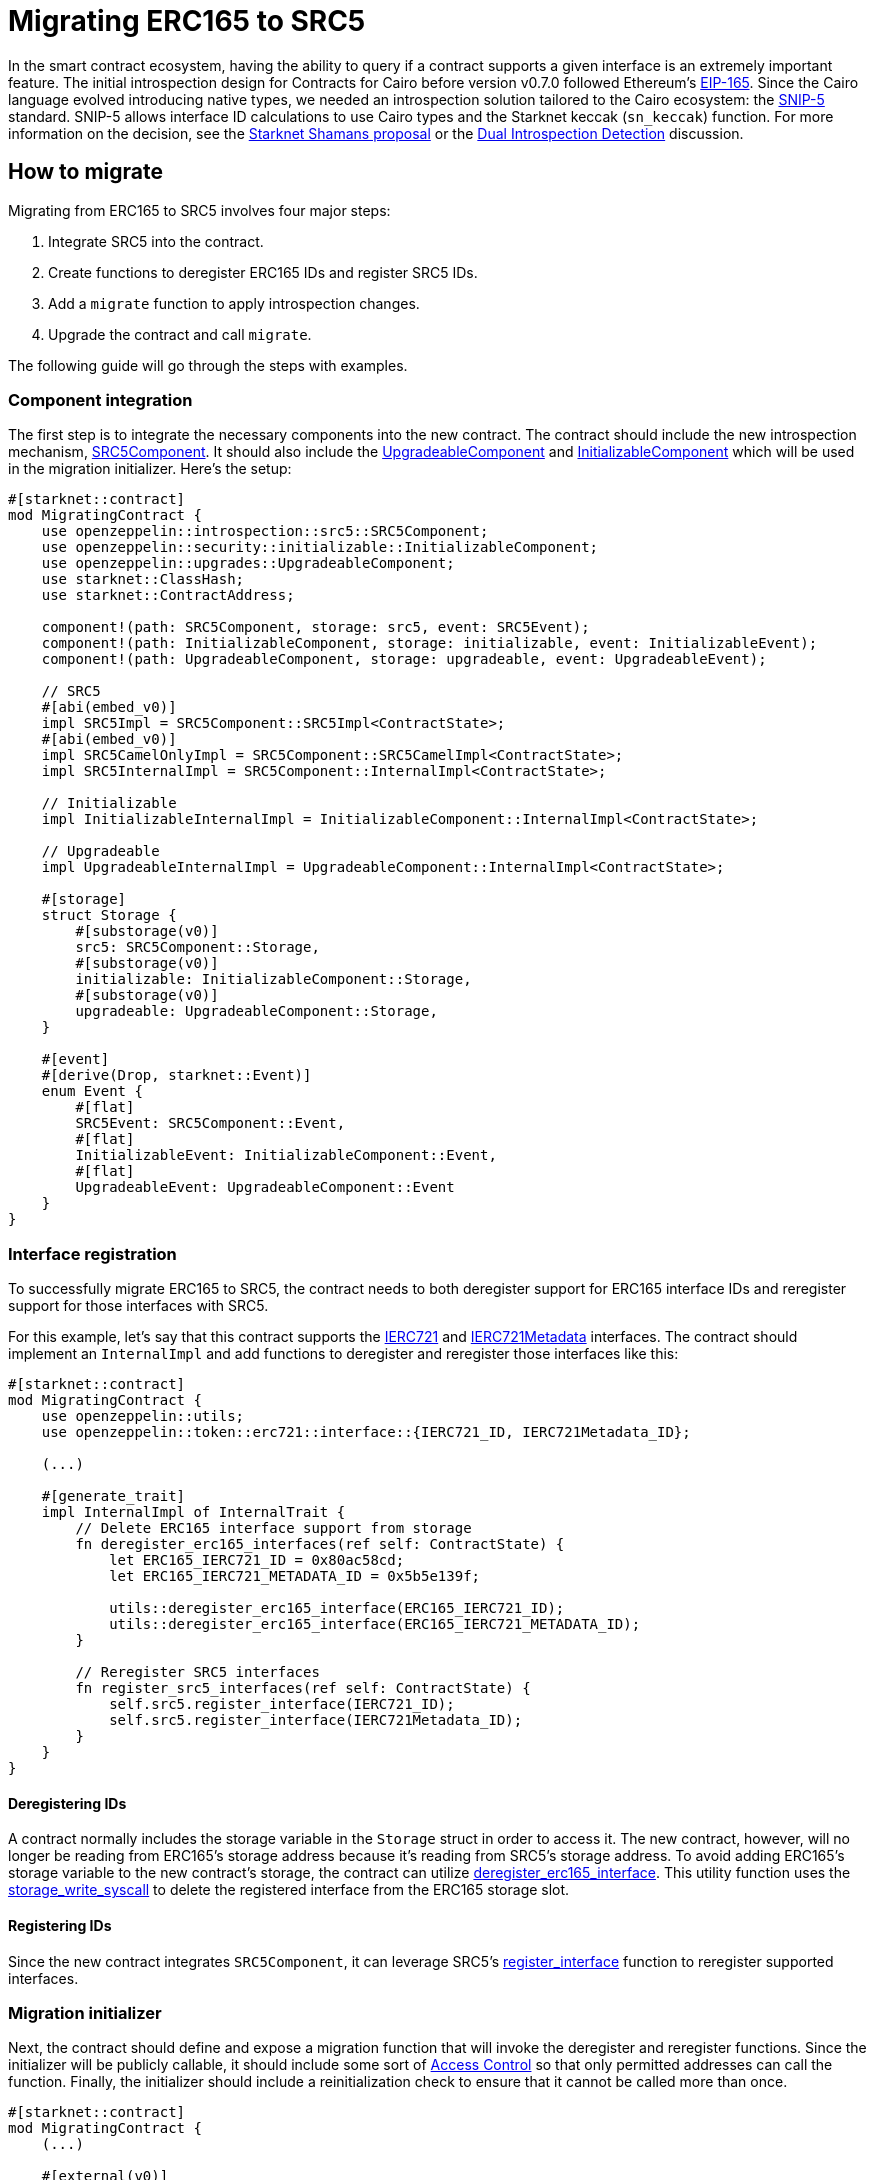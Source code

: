 = Migrating ERC165 to SRC5

:eip165: https://eips.ethereum.org/EIPS/eip-165[EIP-165]
:snip5: https://github.com/starknet-io/SNIPs/blob/main/SNIPS/snip-5.md[SNIP-5]
:dual-interface-discussion: https://github.com/OpenZeppelin/cairo-contracts/discussions/640[Dual Introspection Detection]
:shamans-proposal: https://community.starknet.io/t/starknet-standard-interface-detection/92664[Starknet Shamans proposal]

In the smart contract ecosystem, having the ability to query if a contract supports a given interface is an extremely important feature.
The initial introspection design for Contracts for Cairo before version v0.7.0 followed Ethereum's {eip165}.
Since the Cairo language evolved introducing native types, we needed an introspection solution tailored to the Cairo ecosystem: the {snip5} standard.
SNIP-5 allows interface ID calculations to use Cairo types and the Starknet keccak (`sn_keccak`) function.
For more information on the decision, see the {shamans-proposal} or the {dual-interface-discussion} discussion.

== How to migrate

Migrating from ERC165 to SRC5 involves four major steps:

1. Integrate SRC5 into the contract.
2. Create functions to deregister ERC165 IDs and register SRC5 IDs.
3. Add a `migrate` function to apply introspection changes.
4. Upgrade the contract and call `migrate`.

The following guide will go through the steps with examples.

=== Component integration

:src5-component: xref:/api/introspection.adoc#SRC5Component[SRC5Component]
:upgradeable-component: xref:/api/upgrades.adoc#UpgradeableComponent[UpgradeableComponent]
:initializable-component: xref:/api/security.adoc#InitializableComponent[InitializableComponent]

The first step is to integrate the necessary components into the new contract.
The contract should include the new introspection mechanism, {src5-component}.
It should also include the {upgradeable-component} and {initializable-component} which will be used in the migration initializer.
Here's the setup:

[,javascript]
----
#[starknet::contract]
mod MigratingContract {
    use openzeppelin::introspection::src5::SRC5Component;
    use openzeppelin::security::initializable::InitializableComponent;
    use openzeppelin::upgrades::UpgradeableComponent;
    use starknet::ClassHash;
    use starknet::ContractAddress;

    component!(path: SRC5Component, storage: src5, event: SRC5Event);
    component!(path: InitializableComponent, storage: initializable, event: InitializableEvent);
    component!(path: UpgradeableComponent, storage: upgradeable, event: UpgradeableEvent);

    // SRC5
    #[abi(embed_v0)]
    impl SRC5Impl = SRC5Component::SRC5Impl<ContractState>;
    #[abi(embed_v0)]
    impl SRC5CamelOnlyImpl = SRC5Component::SRC5CamelImpl<ContractState>;
    impl SRC5InternalImpl = SRC5Component::InternalImpl<ContractState>;

    // Initializable
    impl InitializableInternalImpl = InitializableComponent::InternalImpl<ContractState>;

    // Upgradeable
    impl UpgradeableInternalImpl = UpgradeableComponent::InternalImpl<ContractState>;

    #[storage]
    struct Storage {
        #[substorage(v0)]
        src5: SRC5Component::Storage,
        #[substorage(v0)]
        initializable: InitializableComponent::Storage,
        #[substorage(v0)]
        upgradeable: UpgradeableComponent::Storage,
    }

    #[event]
    #[derive(Drop, starknet::Event)]
    enum Event {
        #[flat]
        SRC5Event: SRC5Component::Event,
        #[flat]
        InitializableEvent: InitializableComponent::Event,
        #[flat]
        UpgradeableEvent: UpgradeableComponent::Event
    }
}
----

=== Interface registration

:ierc721: xref:/api/erc721.adoc#IERC721[IERC721]
:ierc721-metadata: xref:/api/erc721.adoc#IERC721Metadata[IERC721Metadata]
:deregister-function: xref:/utilities.adoc#utils-deregister_erc165_interface[deregister_erc165_interface]
:storage-write-syscall: https://docs.starknet.io/documentation/architecture_and_concepts/Smart_Contracts/system-calls-cairo1/#storage_write[storage_write_syscall]

To successfully migrate ERC165 to SRC5, the contract needs to both deregister support for ERC165 interface IDs and reregister support for those interfaces with SRC5.

For this example, let's say that this contract supports the {ierc721} and {ierc721-metadata} interfaces.
The contract should implement an `InternalImpl` and add functions to deregister and reregister those interfaces like this:

[,javascript]
----
#[starknet::contract]
mod MigratingContract {
    use openzeppelin::utils;
    use openzeppelin::token::erc721::interface::{IERC721_ID, IERC721Metadata_ID};

    (...)

    #[generate_trait]
    impl InternalImpl of InternalTrait {
        // Delete ERC165 interface support from storage
        fn deregister_erc165_interfaces(ref self: ContractState) {
            let ERC165_IERC721_ID = 0x80ac58cd;
            let ERC165_IERC721_METADATA_ID = 0x5b5e139f;

            utils::deregister_erc165_interface(ERC165_IERC721_ID);
            utils::deregister_erc165_interface(ERC165_IERC721_METADATA_ID);
        }

        // Reregister SRC5 interfaces
        fn register_src5_interfaces(ref self: ContractState) {
            self.src5.register_interface(IERC721_ID);
            self.src5.register_interface(IERC721Metadata_ID);
        }
    }
}
----

==== Deregistering IDs

A contract normally includes the storage variable in the `Storage` struct in order to access it.
The new contract, however, will no longer be reading from ERC165's storage address because it's reading from SRC5's storage address.
To avoid adding ERC165's storage variable to the new contract's storage, the contract can utilize {deregister-function}.
This utility function uses the {storage-write-syscall} to delete the registered interface from the ERC165 storage slot.

==== Registering IDs

:register_interface: xref:/api/introspection.adoc#SRC5Component-register_interface[register_interface]

Since the new contract integrates `SRC5Component`, it can leverage SRC5's {register_interface} function to reregister supported interfaces.

=== Migration initializer

:access-control: xref:/access.adoc[Access Control]

Next, the contract should define and expose a migration function that will invoke the deregister and reregister functions.
Since the initializer will be publicly callable, it should include some sort of {access-control} so that only permitted addresses can call the function.
Finally, the initializer should include a reinitialization check to ensure that it cannot be called more than once.

[,javascript]
----
#[starknet::contract]
mod MigratingContract {
    (...)

    #[external(v0)]
    fn migration_initializer(ref self: ContractState) {
        // WARNING: Missing Access Control mechanism. Make sure to add one.

        // Invoke `initialize` so this function can only be called once
        self.initializable.initialize();

        // Deregister ERC165 IDs
        self.deregister_erc165_interfaces();

        // Reregister SRC5 IDs
        self.register_src5_interfaces();
    }
}
----

=== Execute migration

Once the new contract is prepared for migration and *rigorously tested*, all that's left is to migrate!
Simply upgrade the contract and then call the `migration_initializer`.
